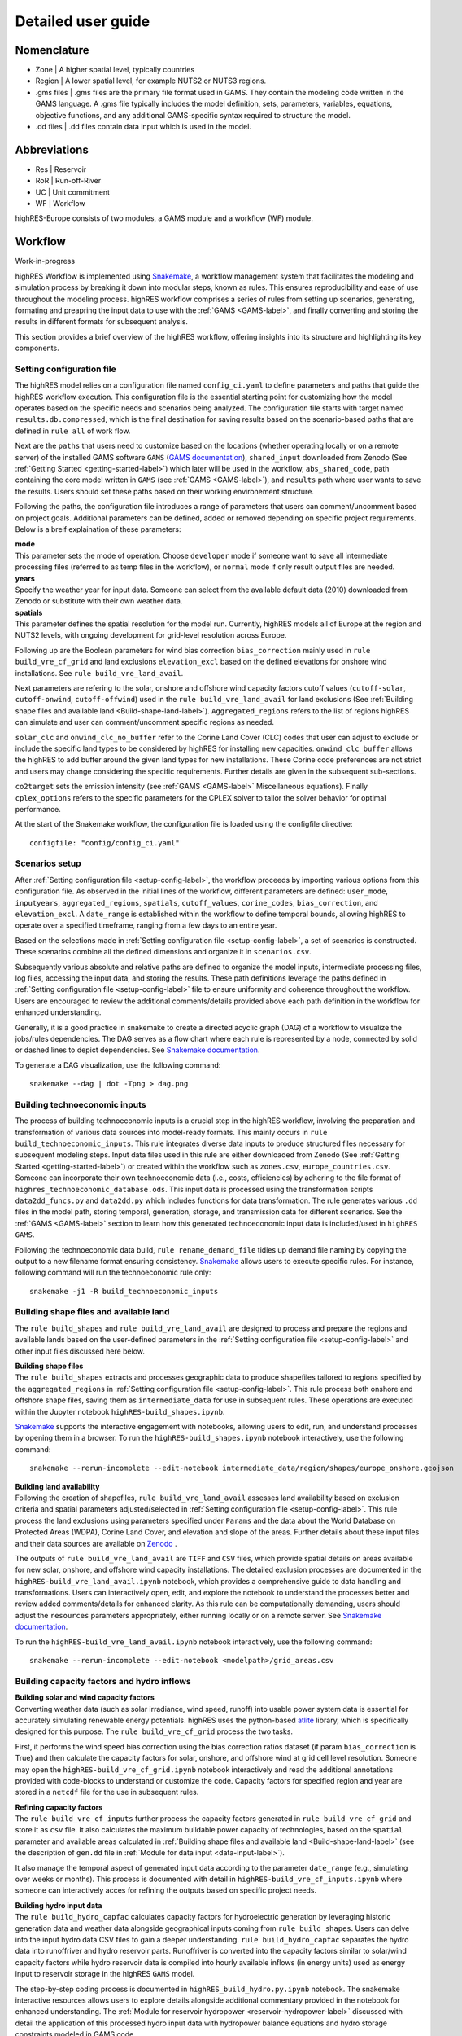Detailed user guide
====================

Nomenclature
-------------
* Zone | A higher spatial level, typically countries
* Region | A lower spatial level, for example NUTS2 or NUTS3 regions. 
* .gms files | .gms files are the primary file format used in GAMS. They contain the modeling code written in the GAMS language. A .gms file typically includes the model definition, sets, parameters, variables, equations, objective functions, and any additional GAMS-specific syntax required to structure the model.
* .dd files | .dd files contain data input which is used in the model. 

Abbreviations
--------------
* Res | Reservoir 
* RoR | Run-off-River
* UC | Unit commitment
* WF | Workflow

highRES-Europe consists of two modules, a GAMS module and a workflow (WF) module.  

.. _workflow-label:

Workflow
------------
Work-in-progress

highRES Workflow is implemented using `Snakemake <https://snakemake.readthedocs.io/en/stable/>`_, a workflow management system that facilitates the modeling and simulation process by breaking it down into modular steps, known as rules. This ensures reproducibility and ease of use throughout the modeling process.
highRES workflow comprises a series of rules from setting up scenarios, generating, formating and preapring the input data to use with the :ref:`GAMS <GAMS-label>`, and finally converting and storing the results in different formats for subsequent analysis.

This section provides a brief overview of the highRES workflow, offering insights into its structure and highlighting its key components.       

.. _setup-config-label:

Setting configuration file 
~~~~~~~~~~~~~~~~~~~~~~~~~~~~~

The highRES model relies on a configuration file named ``config_ci.yaml`` to define parameters and paths that guide the highRES workflow execution. This configuration file is the essential starting point for customizing how the model operates based on the specific needs and scenarios being analyzed. The configuration file starts with target named ``results.db.compressed``, which is the final destination for saving results based on the scenario-based paths that are defined in ``rule all`` of work flow.

Next are the ``paths`` that users need to customize based on the locations (whether operating locally or on a remote server) of the installed GAMS software ``GAMS`` (`GAMS documentation <https://www.gams.com/latest/docs/>`_), ``shared_input`` downloaded from Zenodo (See :ref:`Getting Started <getting-started-label>`) which later will be used in the workflow, ``abs_shared_code``, path containing the core model written in ``GAMS`` (see :ref:`GAMS <GAMS-label>`), and ``results`` path where user wants to save the results. Users should set these paths based on their working environement structure.   

Following the paths, the configuration file introduces a range of parameters that users can comment/uncomment based on project goals. Additional parameters can be defined, added or removed depending on specific project requirements. Below is a breif explaination of these parameters:

| **mode**
| This parameter sets the mode of operation. Choose ``developer`` mode if someone want to save all intermediate processing files (referred to as temp files in the workflow), or ``normal`` mode if only result output files are needed. 

| **years**
| Specify the weather year for input data. Someone can select from the available default data (2010) downloaded from Zenodo or substitute with their own weather data.

| **spatials**
| This parameter defines the spatial resolution for the model run. Currently, highRES models all of Europe at the region and NUTS2 levels, with ongoing development for grid-level resolution across Europe.

Following up are the Boolean parameters for wind bias correction ``bias_correction`` mainly used in ``rule build_vre_cf_grid`` and land exclusions ``elevation_excl`` based on the defined elevations for onshore wind installations. See ``rule build_vre_land_avail``.

Next parameters are refering to the solar, onshore and offshore wind capacity factors cutoff values (``cutoff-solar``, ``cutoff-onwind``, ``cutoff-offwind``) used in the ``rule build_vre_land_avail`` for land exclusions (See :ref:`Building shape files and available land <Build-shape-land-label>`). ``Aggregated_regions`` refers to the list of regions highRES can simulate and user can comment/uncomment specific regions as needed.     

``solar_clc`` and ``onwind_clc_no_buffer`` refer to the Corine Land Cover (CLC) codes that user can adjust to exclude or include the specific land types to be considered by highRES for installing new capacities. ``onwind_clc_buffer`` allows the highRES to add buffer around the given land types for new installations. These Corine code preferences are not strict and users may change considering the specific requirements. Further details are given in the subsequent sub-sections.

``co2target``  sets the emission intensity (see :ref:`GAMS <GAMS-label>` Miscellaneous equations). Finally ``cplex_options`` refers to the specific parameters for the CPLEX solver to tailor the solver behavior for optimal performance.   

At the start of the Snakemake workflow, the configuration file is loaded using the configfile directive:

::

   configfile: "config/config_ci.yaml"

.. _scenarios-setup-label:

Scenarios setup
~~~~~~~~~~~~~~~

After :ref:`Setting configuration file <setup-config-label>`, the workflow proceeds by importing various options from this configuration file. As observed in the initial lines of the workflow, different parameters are defined: ``user_mode``, ``inputyears``, ``aggregated_regions``, ``spatials``, ``cutoff_values``, ``corine_codes``, ``bias_correction``, and ``elevation_excl``. A ``date_range`` is established within the workflow to define temporal bounds, allowing highRES to operate over a specified timeframe, ranging from a few days to an entire year.

Based on the selections made in :ref:`Setting configuration file <setup-config-label>`, a set of scenarios is constructed. These scenarios combine all the defined dimensions and organize it in ``scenarios.csv``.

Subsequently various absolute and relative paths are defined to organize the model inputs, intermediate processing files, log files, accessing the input data, and storing the results. These path definitions leverage the paths defined in :ref:`Setting configuration file <setup-config-label>` file to ensure uniformity and coherence throughout the workflow. Users are encouraged to review the additional comments/details provided above each path definition in the workflow for enhanced understanding.

Generally, it is a good practice in snakemake to create a directed acyclic graph (DAG) of a workflow to visualize the jobs/rules dependencies. The DAG serves as a flow chart where each rule is represented by a node, connected by solid or dashed lines to depict dependencies. See `Snakemake documentation <https://snakemake.readthedocs.io/en/stable/tutorial/basics.html#step-4-indexing-read-alignments-and-visualizing-the-dag-of-jobs>`_. 

To generate a DAG visualization, use the following command:

::

   snakemake --dag | dot -Tpng > dag.png


.. _Build-technoeconomic-label:

Building technoeconomic inputs
~~~~~~~~~~~~~~~~~~~~~~~~~~~~~~

The process of building technoeconomic inputs is a crucial step in the highRES workflow, involving the preparation and transformation of various data sources into model-ready formats. This mainly occurs in ``rule build_technoeconomic_inputs``. This rule integrates diverse data inputs to produce structured files necessary for subsequent modeling steps. Input data files used in this rule are either downloaded from Zenodo (See :ref:`Getting Started <getting-started-label>`) or created within the workflow such as  ``zones.csv``, ``europe_countries.csv``. Someone can incorporate their own technoeconomic data (i.e., costs, efficiencies) by adhering to the file format of ``highres_technoeconomic_database.ods``. 
This input data is processed using the transformation scripts ``data2dd_funcs.py`` and ``data2dd.py`` which includes functions for data transformation. The rule generates various ``.dd`` files in the model path, storing temporal, generation, storage, and transmission data for different scenarios. See the :ref:`GAMS <GAMS-label>` section to learn how this generated technoeconomic input data is included/used in ``highRES GAMS``.  

Following the technoeconomic data build, ``rule rename_demand_file`` tidies up demand file naming by copying the output to a new filename format ensuring consistency. `Snakemake <https://snakemake.readthedocs.io/en/v5.6.0/executable.html>`_ allows users to execute specific rules. For instance, following command will run the technoeconomic rule only:

::

   snakemake -j1 -R build_technoeconomic_inputs

.. _Build-shape-land-label:

Building shape files and available land
~~~~~~~~~~~~~~~~~~~~~~~~~~~~~~~~~~~~~~~~

The ``rule build_shapes`` and ``rule build_vre_land_avail`` are designed to process and prepare the regions and available lands based on the user-defined parameters in the :ref:`Setting configuration file <setup-config-label>` and other input files discussed here below.   

| **Building shape files**
| The ``rule build_shapes`` extracts and processes geographic data to produce shapefiles tailored to regions specified by the ``aggregated_regions`` in :ref:`Setting configuration file <setup-config-label>`. This rule process both onshore and offshore shape files, saving them as ``intermediate_data`` for use in subsequent rules. These operations are executed within the Jupyter notebook ``highRES-build_shapes.ipynb``.
`Snakemake <https://snakemake.readthedocs.io/en/stable/tutorial/interaction_visualization_reporting/tutorial.html>`_  supports the interactive engagement with notebooks, allowing users to edit, run, and understand processes by opening them in a browser.    
To run the ``highRES-build_shapes.ipynb`` notebook interactively, use the following command:

::

   snakemake --rerun-incomplete --edit-notebook intermediate_data/region/shapes/europe_onshore.geojson

| **Building land availability**
| Following the creation of shapefiles, ``rule build_vre_land_avail`` assesses land availability based on exclusion criteria and spatial parameters adjusted/selected in :ref:`Setting configuration file <setup-config-label>`. This rule process the land exclusions using parameters specified under ``Params`` and the data about the World Database on Protected Areas (WDPA), Corine Land Cover, and elevation and slope of the areas. Further details about these input files and their data sources are available on `Zenodo <https://zenodo.org/records/14223618>`_ .
The outputs of ``rule build_vre_land_avail`` are ``TIFF`` and ``CSV`` files, which provide spatial details on areas available for new solar, onshore, and offshore wind capacity installations. 
The detailed exclusion processes are documented in the ``highRES-build_vre_land_avail.ipynb`` notebook, which provides a comprehensive guide to data handling and transformations. Users can interactively open, edit, and explore the notebook to understand the processes better and review added comments/details for enhanced clarity.
As this rule can be computationally demanding, users should adjust the ``resources`` parameters appropriately, either running locally or on a remote server. See `Snakemake documentation <https://snakemake.readthedocs.io/en/stable/snakefiles/rules.html>`_.

To run the ``highRES-build_vre_land_avail.ipynb`` notebook interactively, use the following command:

::

   snakemake --rerun-incomplete --edit-notebook <modelpath>/grid_areas.csv

.. _Build-CF-hydro-label:

Building capacity factors and hydro inflows
~~~~~~~~~~~~~~~~~~~~~~~~~~~~~~~~~~~~~~~~~~~

| **Building solar and wind capacity factors**
| Converting weather data (such as solar irradiance, wind speed, runoff) into usable power system data is essential for accurately simulating renewable energy potentials. highRES uses the python-based `atlite <https://github.com/PyPSA/atlite>`_ library, which is specifically designed for this purpose. The ``rule build_vre_cf_grid`` process the two tasks.
First, it performs the wind speed bias correction using the bias correction ratios dataset (if param ``bias_correction`` is True) and then calculate the capacity factors for solar, onshore, and offshore wind at grid cell level resolution. Someone may open the ``highRES-build_vre_cf_grid.ipynb`` notebook interactively and read the additional annotations provided with code-blocks to understand or customize the code.       
Capacity factors for specified region and year are stored in a ``netcdf`` file for the use in subsequent rules.

| **Refining capacity factors**
| The ``rule build_vre_cf_inputs`` further process the capacity factors generated in ``rule build_vre_cf_grid`` and store it as ``csv`` file. It also calculates the maximum buildable power capacity of technologies, based on the ``spatial`` parameter and available areas calculated in :ref:`Building shape files and available land <Build-shape-land-label>` (see the description of ``gen.dd`` file in :ref:`Module for data input  <data-input-label>`).     
It also manage the temporal aspect of generated input data according to the parameter ``date_range`` (e.g., simulating over weeks or months). This process is documented with detail in ``highRES-build_vre_cf_inputs.ipynb`` where someone can interactively acces for refining the outputs based on specific project needs.

| **Building hydro input data**
| The ``rule build_hydro_capfac`` calculates capacity factors for hydroelectric generation by leveraging historic generation data and weather data alongside geographical inputs coming from ``rule build_shapes``. Users can delve into the input hydro data CSV files to gain a deeper understanding. ``rule build_hydro_capfac`` separates the hydro data into runoffriver and hydro reservoir parts. Runoffriver is converted into the capacity factors similar to solar/wind capacity factors while hydro reservoir data is compiled into hourly available inflows (in energy units) used as energy input to reservoir storage in the highRES ``GAMS`` model.        
The step-by-step coding process is documented in ``highRES_build_hydro.py.ipynb`` notebook. The snakemake interactive resources allows users to explore details alongside additional commentary provided in the notebook for enhanced understanding.  
The :ref:`Module for reservoir hydropower <reservoir-hydropower-label>` discussed with detail the application of this processed hydro input data with hydropower balance equations and hydro storage constraints modeled in GAMS code.   

Finally, ``rule build_vre_areas_file`` concatenates files of maximum buildable technology capacities (in megawatts) in the specified zones and regions, setting upper limits for technology capacity decision variables in GAMS (see :ref:`Module for data input <data-input-label>`).     

..
   _ #TODO: Add flow chart figure: rule build_vre_cf_grid-->rule build_vre_cf_inputs-->rule build_hydro_capfac-->rule build_vre_areas_file

.. _Run-GAMS-model-label:

Building input files and runing GAMS model
~~~~~~~~~~~~~~~~~~~~~~~~~~~~~~~~~~~~~~~~~~~

| **Preparing input data for Modeling**
| In this formatting phase, several Snakemake rules transform the generated input data files into formats suitable for direct use with the the highRES ``GAMS`` model. 
The ``rule build_hydrores_inflow`` transforms the inflow CSV data from ``rule build_hydro_capfac`` into a ``GDX`` file format using the GAMS tool ``csv2gdx``.
The, ``rule link_hydrores_inflow`` ensures cross-platform compatibility by copying the compressed ``GDX`` inflow file, addressing potential issues on systems like Windows.
The ``rule build_vre_file`` concatenates solar, wind, and hydro run-of-river capacity factor CSVs into a single VRE generation file.
After going through different data type transformations, the ``rule build_inputs`` ensures that all necessary data files to run the ``GAMS`` model are present at the required path in appropriate format. 

| **Run GAMS**
| The ``rule run_gams`` marks the culmination of the highRES workflow, orchestrating the execution of the ``GAMS`` model to simulate designed scenarios. This step integrates all previously prepared data inputs and :ref:`GAMS <GAMS-label>` model configurations to produce results.
Parameters used within this rule are defined in :ref:`Setting configuration file <setup-config-label>`. The primary output ``results.gdx`` contains the simulation results for subsequent analysis.  
Users can refer to the log files to investigate detailed execution steps, for troubleshooting purposes and understanding the modeling processes in detail.
The execution of the GAMS script is handled by ``run_gams.py`` which sets the code folder and models paths, and captures GAMS output during execution in real-time to stream it to the terminal. 

Upon the complete execution of ``GAMS`` model, the ``result.gdx`` file is further processed in subsequent rules helpful in doing results analysis. 


.. _GAMS-label:

GAMS
------------

The general algebraic modeling system (GAMS) is the modelling system for optimisation which highRES is written in. The main GAMS file of highRES is ``highres.gms``. Here, the essential variables and equations are declared and defined. 

* The **objective equation** details the total system cost of the model, which is to be minimised. This includes capital expenditures, fixed operation and maintenance and variable operation and maintenance for generation, storage and transmission infrastructure. 
* The **demand balance equation** ensures that the supply ≥ demand for every hour in every zone. 
* The **transmission equations** allows for electricity to flow between zones for every hour. 
* Additional **miscellaneous equations** 

For more descriptions of GAMS components and syntax, see the `GAMS documentation <https://www.gams.com/latest/docs/>`_.

| **Objective equation**
| The objective equation of the model governs the central objective of the model. By default this is to minimise the total system cost, but it can be changed, as in the case of Modelling to Generate Alternatives (MGA).

The objective equation (``eq_obj``) and the total system cost is composed of generation, storage and transmission costs. Depending on the setup, start up costs (from UC) as well as penalty generation (value of lost load) may be included. Cost are divided into capital expenditure (Capex), fixed operation and maintenance costs (FOM) and variable operation and maintenance (VOM). There are no VOM costs included for transmission. 

.. math::
   :nowrap:

   \begin{gather*}
   \text{generation costs} = \sum_{g,z}(gen\_capex_{g} \times gen\_capacity_{g,z}) + \sum_{g,z,h}(gen\_VOM_{g,h} \times gen_{g,z,h}) + \\ \sum_{g,z}(gen\_FOM_{g} \times gen\_capacity_{g,z}) \\

   \text{storage costs} = \sum_{g,z}(store\_capex_{g} \times store\_capacity) + \sum_{g,z,h}(store\_gen_{g,z,h} \times store\_VOM_{g,h}) + \\ \sum_{g,z}(store\_FOM_{g} \times store\_capacity_{g,z}) \\

   \text{transmission costs} = \sum_{g,z}(trans\_capex_{g} \times trans\_cap_{g}) \\ + \sum_{g,z}(trans\_FOM_{g} \times trans\_cap_{g}) \\

   \text{penalty generation costs} = \sum_{z,h}(pgen\_cost \times pgen_{z,h}) \\
   \end{gather*}


The total system cost is then the sum of these different components, which, typically, are to be minimised. 

.. math::
   \min \text{total system cost} = \text{generation costs} + \text{storage costs} + \\ \text{transmission costs} + \text{penalty generation costs}

| **Demand balance equation**
| The demand balance equation (``eq_elc_balance(h,z)``) ensures that the demand is met in each of the zones (*z*) and for every hour (*h*) of the model. The demand can be met by in-region electricity generation, imported electricity from neighbouring regions through transmission infrastructure or discharging either of the storage technologies. At a high cost, the model can, if penalty generation is turned on, shed load. 

| **Transmission equations**
| The electricity transmission of highRES is represented using a computationally efficient linear transshipment formulation, where electricity flows similarly to fuel transport in pipelines. The benefit with a transshipment formulation compared to e.g. an *direct current optimal flow model* is that it is simpler `(Matar and Elshurafa, 2019) <https://doi.org/10.1016/j.egyr.2018.04.004>`_. 

The flow of electricity is constrained to not exceed the transmission capacity (``eq_trans_flow``) and bidirectionality is required (``eq_trans_bidirect``).  

| **Miscellaneous equations**
| One important miscellaneous equation is the CO₂ constraint (``eq_co2_budget``). It limits the total CO₂ emissions to be lower than a given value. The constraints scale with demand and as such indicate a maximum average emission intensity. By default, the intensity is 2gCO₂/kWh. 

Additionally, the model includes a set of submodules, containing various features. In general, these can be controlled by an IF statement. 

.. _data-input-label:

Module for data input 
~~~~~~~~~~~~~~~~~~~~~~

Whereas **highres.gms** contains the essential variables and equations, the data input submodule (``highres_data_input.gms``) contains the data input. This includes, among other things, the demand, the generation, the storage and the transmission data.

.. code-block:: gams

   $INCLUDE highres_data_input.gms

Within ``highres_data_input.gms`` numerous data files are loaded, such as for the defined spatial levels (regions and zones) as well as the temporal extent, technoeconomic generation and transmission data as well as the demand data. These are generated in the :ref:`workflow <workflow-label>`. 

The files are loaded through the following code:

::

       r regions /
       $BATINCLUDE %datafolderpath%/%vre_restrict%_regions.dd
       /

       z zones /
       $BATINCLUDE %datafolderpath%/zones.dd
       /

       $INCLUDE %datafolderpath%/%weather_yr%_temporal.dd

       $INCLUDE %datafolderpath%/%psys_scen%_gen.dd

       $INCLUDE %datafolderpath%/trans.dd

       $INCLUDE %datafolderpath%/%esys_scen%_demand_%dem_yr%.dd


Note that ``%datafolderpath%``, and other % enclosed variables are defined through Snakemake (see :ref:`workflow <workflow-label>` for further details). 

Before we go through the contents of those files, we need to introduce an important set, namely *lt*. 

.. code-block:: gams
   Sets

   lt / UP, LO, FX /

*lt* defines three types of limits that are loaded together with the technoeconomic input data. These are the upper limit (UP), the lower limit (LO) and the fixed limit (FX). These are used, for example in ``parameter gen_lim_pcap_z(z,g,lt);``. For example, in the line ``DK.HydroRoR.UP 0.009`` in ``gen.dd``, the upper limit for the generation capacity of run-off-river hydropower in Denmark is set to 0.009. This means that the model is allowed to build up to 0.009 GW of run-off-river hydropower in Denmark. If on the contrary, UP would be replaced by FX, the model would be forced to build exactly 0.009 GW of run-off-river hydropower in Denmark. 

Now, to the input data files.

.. code-block:: gams

   r regions /
   $BATINCLUDE %datafolderpath%/%vre_restrict%_regions.dd
   /

The regions.dd file contains the regions, which are the lower spatial level. 

.. code-block:: gams

   z zones /
   $BATINCLUDE %datafolderpath%/zones.dd
   /
   ;

The zones.dd file contains the zones, which are the higher spatial level.

.. code-block:: gams

   $INCLUDE %datafolderpath%/%weather_yr%_temporal.dd

The temporal.dd file contains the set h, for the temporal dimension in the model. Typically, this is a range between 0 and 8759, representing the hours of the year. 

.. code-block:: gams

   $INCLUDE %datafolderpath%/%psys_scen%_gen.dd

The gen.dd file contain information on generation technologies and their characteristics. It includes the ``set g``, with the different generation technologies, as well as subsets for, among other things, which technologies are variable (``set_vre(g)``) or not (``set_nonvre(g)``). Additionally, there are power capacity limits and existing infrastructure through the parameter ``gen_lim_pcap_z`` and ``gen_exist_pcap_z``, respectively. Similarly, there are energy capacity limits (storage) and existing infrastructure for reservoir hydro through the parameter ``gen_lim_ecap_z`` and ``gen_exist_ecap_z``, respectively. 

There are a few additional parameters, such as emission factors (``gen_emisfac``), cost parameters (``gen_capex``, ``gen_varom``, ``gen_fom``, ``gen_fuelcost``) and features related to unit commitment, if that is turned on. 

.. code-block:: gams

   $INCLUDE %datafolderpath%/trans.dd

The trans.dd file contains the ``set trans`` which includes the types of transmission technologies (typically HVAC400KV and HVDCSubsea) as well as the transmission links available to the model ``set trans_links`` and their associated distance ``parameter trans_links_dist`` and capacity limit ``parameter trans_links_cap``. 

.. code-block:: gams

      $INCLUDE %datafolderpath%/%esys_scen%_demand_%dem_yr%.dd

This file contains the demand, stored in the parameter ``demand(z,h)``. The demand is given in MWh for every hour and zone.

Module for storage
~~~~~~~~~~~~~~~~~~~~~~~~

The option of modelling storage in highRES is controlled in the $setglobal statement, whereas the IF statement loads the external storage submodule.

.. code-block:: gams

   $setglobal storage "ON"

   $IF "%storage%" == ON $INCLUDE highres_storage_setup.gms

By default, storage is turned on. 

A few important equations is the storage balance equation, the maximum storage level constraint and the storage end constraint.

The storage balance equation (``eq_store_balance(h,s_lim(z,s))``) models the storage level of each storage technology (*s*) for every hour (*h*) and zone (*z*). Essentially, the storage level (``var_store_level(h,z,s)``) is based on the electricity of the previous hour, with additionally stored electricity going into the storage level and electricity used for consumption subtracted from it. Additionally, there are efficiency losses and self-discharge. 

The storage level is constrained (``eq_store_level(s_lim(z,s),h)``) to always be lower or equal to the maximum storage capacity. Furthermore, the storage technologies are set to be cyclical (``eq_store_end_level``), meaning that they are not necessarily empty in the first hour of the model, but that they need to end at the same level as they started. 

.. _reservoir-hydropower-label:

Module for reservoir hydropower
~~~~~~~~~~~~~~~~~~~~~~~~~~~~~~~~~~

Whereas run-off-river hydropower functions the same as other VREs, reservoir hydropower functions differently. Again, the $setglobal controls whether it is activated or not, and the IF statement loads the submodule (``highres_hydro.gms``).

.. code-block:: gams
    
   $setglobal hydrores "ON"

    $IF "%hydrores%" == ON $INCLUDE highres_hydro.gms

Reservoir hydropower functions similar to a storage technology, but with a natural inflow of energy (electricity) ``parameter hydro_inflow(h,z,hydro_res)``, as opposed to charging electricity from the grid. The storage level ``var_hydro_level`` at any given hour is the storage level in the previous hour, plus the inflow of water (in energy units), minus the electricity generated and water which is "spilled" if it is necessary to e.g. not overflow the reservoir. The inflow is loaded as an input, and generated in the :ref:`workflow <workflow-label>`. 

Additional equations ensure that the level of the reservoir does not exceed the maximum storage level ``eq_hydro_level(h,gen_lim(z,hydro_res))`` and not generate more electricity than the maximum power capacity ``eq_hydro_gen_max(h,gen_lim(z,hydro_res))``.

highRES does not include any cascading effects, meaning that the outflow of one reservoir is not the inflow of another. Rather, the model sees one large reservoir at the zonal or regional level, depending on the setup. However, the hydro power inflow is normalised, based on historical production data, to ensure that the total electricity available corresponds with reality. See the :ref:`workflow <workflow-label>` for more details. 

Module for EV flexibility
~~~~~~~~~~~~~~~~~~~~~~~~~~~

Upcoming work.

References
-------------

Matar, W., & Elshurafa, A. M. (2018). Electricity transmission formulations in multi-sector national planning models: An illustration using the KAPSARC energy model. Energy Reports, 4, 328–340. https://doi.org/10.1016/j.egyr.2018.04.004
